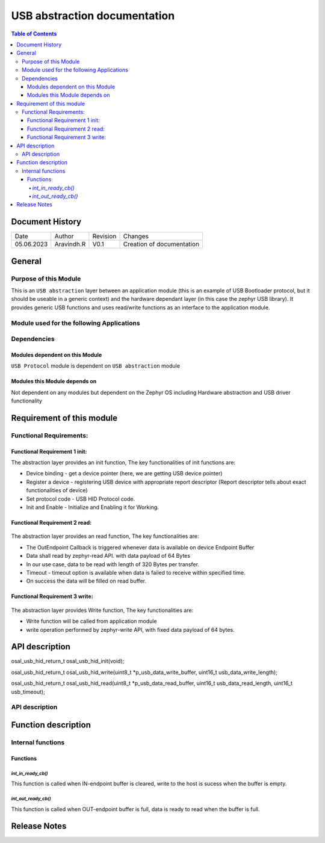 USB abstraction documentation
##########################################
 
.. contents:: Table of Contents

Document History
********************

============= ================= ======== ===========================================
Date          Author            Revision Changes
------------- ----------------- -------- -------------------------------------------
05.06.2023    Aravindh.R        V0.1     Creation of documentation

============= ================= ======== ===========================================

General
********************

Purpose of this Module
==========================
This is an ``USB abstraction`` layer between an application module (this is an example of USB Bootloader protocol, but it should be useable in a generic context) and the hardware dependant layer (in this case the zephyr USB library). It provides generic USB functions and uses read/write functions as an interface to the application module.

Module used for the following Applications
===========================================

Dependencies
=============

Modules dependent on this Module
---------------------------------
``USB Protocol`` module is dependent on ``USB abstraction`` module

Modules this Module depends on
---------------------------------
Not dependent on any modules but dependent on the Zephyr OS including Hardware abstraction and USB driver functionality

Requirement of this module
********************************************

Functional Requirements:
==================================

Functional Requirement 1 init:
-------------------------------
The abstraction layer provides an init function, The key functionalities of init functions are:

- Device binding - get a device pointer (here, we are getting USB device pointer)
- Register a device - registering USB device with appropriate report descriptor (Report descriptor tells about exact functionalities of device) 
- Set protocol code - USB HID Protocol code.
- Init and Enable - Initialize and Enabling it for Working.


Functional Requirement 2 read:
-----------------------------

 .. uml:: uml_diagrams/usb_abstraction_read.puml
 
The abstraction layer provides an read function, The key functionalities are:

- The OutEndpoint Callback is triggered whenever data is available on device Endpoint Buffer
- Data shall read by zephyr-read API. with data payload of 64 Bytes
- In our use case, data to be read with length of 320 Bytes per transfer.
- Timeout - timeout option is available when data is failed to receive within specified time.
- On success the data will be filled on read buffer.

Functional Requirement 3 write:
-------------------------------

 .. uml:: uml_diagrams/usb_abstraction_write.puml
 
The abstraction layer provides Write function, The key functionalities are:

- Write function will be called from application module
- write operation performed by zephyr-write API, with fixed data payload of 64 bytes.


API description
************************

osal_usb_hid_return_t osal_usb_hid_init(void);

osal_usb_hid_return_t osal_usb_hid_write(uint8_t *p_usb_data_write_buffer, uint16_t usb_data_write_length);

osal_usb_hid_return_t osal_usb_hid_read(uint8_t *p_usb_data_read_buffer, uint16_t usb_data_read_length, uint16_t usb_timeout);



API description
==================================

.. doxygengroup:: USB_HID_OS_ABSTRACTION
   :project: doxy_api
   :path: ../doxygen/build/


Function description
*********************

Internal functions
===================

Functions
----------------------------

`int_in_ready_cb()`
^^^^^^^^^^^^^^^^^^^^^^

This function is called when IN-endpoint buffer is cleared, write to the host is sucess when the buffer is empty.

`int_out_ready_cb()`
^^^^^^^^^^^^^^^^^^^^^^

This function is called when OUT-endpoint buffer is full, data is ready to read when the buffer is full.


Release Notes
****************

